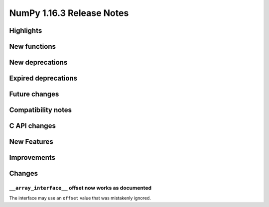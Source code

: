 ==========================
NumPy 1.16.3 Release Notes
==========================


Highlights
==========


New functions
=============


New deprecations
================


Expired deprecations
====================


Future changes
==============


Compatibility notes
===================


C API changes
=============


New Features
============


Improvements
============


Changes
=======

``__array_interface__`` offset now works as documented
------------------------------------------------------
The interface may use an ``offset`` value that was mistakenly ignored.

